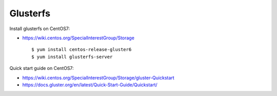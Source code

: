 Glusterfs
=========

Install glusterfs on CentOS7:

-   https://wiki.centos.org/SpecialInterestGroup/Storage

    ::

        $ yum install centos-release-gluster6
        $ yum install glusterfs-server

Quick start guide on CentOS7:

-   https://wiki.centos.org/SpecialInterestGroup/Storage/gluster-Quickstart

-   https://docs.gluster.org/en/latest/Quick-Start-Guide/Quickstart/



